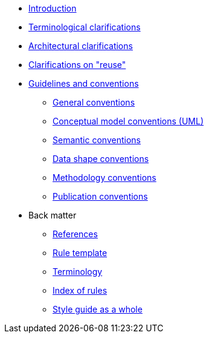 * xref:introduction.adoc[Introduction]
* xref:terminological-clarifications.adoc[Terminological clarifications]
* xref:arhitectural-clarifications.adoc[Architectural clarifications]
* xref:clarification-on-reuse.adoc[Clarifications on "reuse"]
* xref:guidelines-and-conventions.adoc[Guidelines and conventions]
** xref:gc-general-conventions.adoc[General conventions]
** xref:gc-conceptual-model-conventions.adoc[Conceptual model conventions (UML)]
** xref:gc-semantic-conventions.adoc[Semantic conventions]
** xref:gc-data-shape-conventions.adoc[Data shape conventions]
** xref:gc-methodology-conventions.adoc[Methodology conventions]
** xref:gc-publication-conventions.adoc[Publication conventions]
* Back matter
** xref:references.adoc[References]
** xref:rule-template.adoc[Rule template]
** xref:terminology.adoc[Terminology]
** xref:index-of-rules.adoc[Index of rules]
** xref:style-guide-whole.adoc[Style guide as a whole]

